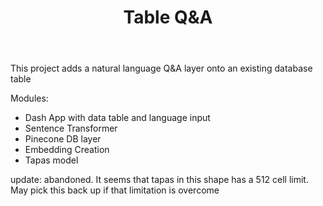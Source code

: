 #+TITLE: Table Q&A

This project adds a natural language Q&A layer onto an existing
database table

Modules:

- Dash App with data table and language input
- Sentence Transformer
- Pinecone DB layer
- Embedding Creation
- Tapas model


update:
abandoned. It seems that tapas in this shape has a 512 cell limit. May pick this back up if that limitation is overcome
